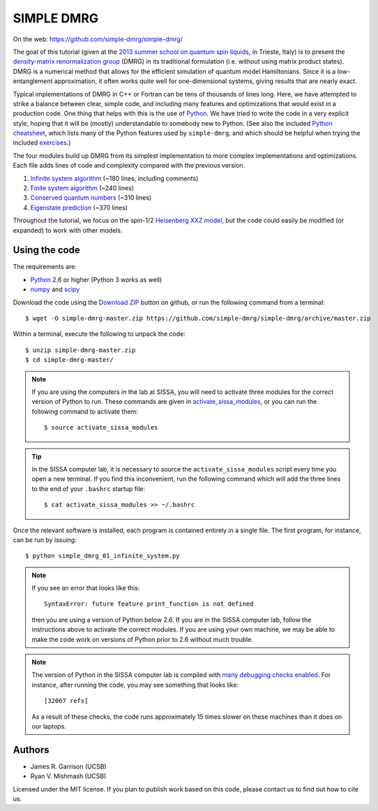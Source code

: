 ===========
SIMPLE DMRG
===========

On the web: https://github.com/simple-dmrg/simple-dmrg/

The goal of this tutorial (given at the `2013 summer school on quantum
spin liquids <http://www.democritos.it/qsl2013/>`_, in Trieste, Italy)
is to present the `density-matrix renormalization group
<http://en.wikipedia.org/wiki/Density_matrix_renormalization_group>`_
(DMRG) in its traditional formulation (i.e. without using matrix
product states).  DMRG is a numerical method that allows for the
efficient simulation of quantum model Hamiltonians.  Since it is a
low-entanglement approximation, it often works quite well for
one-dimensional systems, giving results that are nearly exact.

Typical implementations of DMRG in C++ or Fortran can be tens of
thousands of lines long.  Here, we have attempted to strike a balance
between clear, simple code, and including many features and
optimizations that would exist in a production code.  One thing that
helps with this is the use of `Python <http://www.python.org/>`_.  We
have tried to write the code in a very explicit style, hoping that it
will be (mostly) understandable to somebody new to Python. (See also
the included `Python cheatsheet <python-cheatsheet.rst>`_, which lists
many of the Python features used by ``simple-dmrg``, and which should
be helpful when trying the included `exercises <exercises.rst>`_.)

The four modules build up DMRG from its simplest implementation to
more complex implementations and optimizations.  Each file adds lines
of code and complexity compared with the previous version.

1. `Infinite system algorithm <simple_dmrg_01_infinite_system.py>`_
   (~180 lines, including comments)
2. `Finite system algorithm <simple_dmrg_02_finite_system.py>`_
   (~240 lines)
3. `Conserved quantum numbers <simple_dmrg_03_conserved_quantum_numbers.py>`_
   (~310 lines)
4. `Eigenstate prediction <simple_dmrg_04_eigenstate_prediction.py>`_
   (~370 lines)

Throughout the tutorial, we focus on the spin-1/2 `Heisenberg XXZ
model <http://en.wikipedia.org/wiki/Heisenberg_model_(quantum)>`_, but
the code could easily be modified (or expanded) to work with other
models.

Using the code
==============

The requirements are:

* `Python <http://www.python.org/>`_ 2.6 or higher (Python 3 works as well)
* `numpy <http://www.numpy.org/>`_ and `scipy <http://www.scipy.org/>`_

Download the code using the `Download ZIP
<https://github.com/simple-dmrg/simple-dmrg/archive/master.zip>`_
button on github, or run the following command from a terminal::

    $ wget -O simple-dmrg-master.zip https://github.com/simple-dmrg/simple-dmrg/archive/master.zip

Within a terminal, execute the following to unpack the code::

    $ unzip simple-dmrg-master.zip
    $ cd simple-dmrg-master/

.. note::

    If you are using the computers in the lab at SISSA, you will need
    to activate three modules for the correct version of Python to
    run.  These commands are given in `activate_sissa_modules
    <activate_sissa_modules>`_, or you can run the following command
    to activate them::

        $ source activate_sissa_modules

.. tip::

    In the SISSA computer lab, it is necessary to source the
    ``activate_sissa_modules`` script every time you open a new
    terminal.  If you find this inconvenient, run the following
    command which will add the three lines to the end of your
    ``.bashrc`` startup file::

        $ cat activate_sissa_modules >> ~/.bashrc

Once the relevant software is installed, each program is contained
entirely in a single file.  The first program, for instance, can be
run by issuing::

    $ python simple_dmrg_01_infinite_system.py

.. note::

    If you see an error that looks like this::

        SyntaxError: future feature print_function is not defined

    then you are using a version of Python below 2.6.  If you are in
    the SISSA computer lab, follow the instructions above to activate
    the correct modules.  If you are using your own machine, we may be
    able to make the code work on versions of Python prior to 2.6
    without much trouble.

.. note::

    The version of Python in the SISSA computer lab is compiled with
    `many debugging checks enabled
    <http://docs.python.org/2/c-api/intro.html#debugging-builds>`_.
    For instance, after running the code, you may see something that
    looks like::

        [32067 refs]

    As a result of these checks, the code runs approximately 15 times
    slower on these machines than it does on our laptops.

Authors
=======

* James R. Garrison (UCSB)
* Ryan V. Mishmash (UCSB)

Licensed under the MIT license.  If you plan to publish work based on
this code, please contact us to find out how to cite us.
